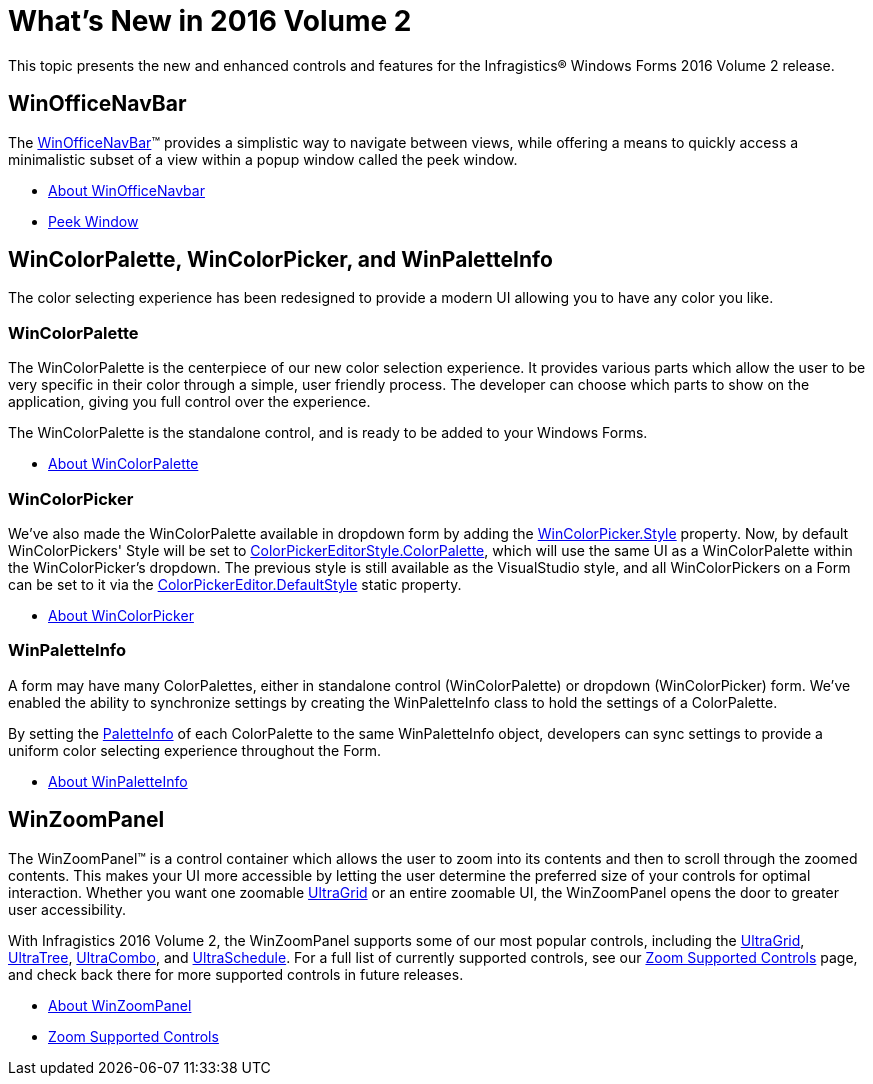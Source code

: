 ﻿= What's New in 2016 Volume 2

This topic presents the new and enhanced controls and features for the Infragistics® Windows Forms 2016 Volume 2 release.


== WinOfficeNavBar

The link:winofficenavbar.html[WinOfficeNavBar]™ provides a simplistic way to navigate between views, while offering a means to quickly access a minimalistic subset of a view within a popup window called the peek window.

//TODO add OfficeNavBar screenshot

* link:winofficenavbar-about.html[About WinOfficeNavbar]
* link:winofficenavbar-peek-window.html[Peek Window]


== WinColorPalette, WinColorPicker, and WinPaletteInfo

The color selecting experience has been redesigned to provide a modern UI allowing you to have any color you like.

=== WinColorPalette

The WinColorPalette is the centerpiece of our new color selection experience. It provides various parts which allow the user to be very specific in their color through a simple, user friendly process. The developer can choose which parts to show on the application, giving you full control over the experience.

The WinColorPalette is the standalone control, and is ready to be added to your Windows Forms.

* link:wincolorpalette-about.html[About WinColorPalette]

=== WinColorPicker

We've also made the WinColorPalette available in dropdown form by adding the link:{ApiPlatform}win.ultrawineditors{ApiVersion}~infragistics.win.ultrawineditors.ultracolorpicker~style.html[WinColorPicker.Style]
property. Now, by default WinColorPickers' Style will be set to
link:{ApiPlatform}win{ApiVersion}~infragistics.win.ultracolorpalette.colorpickereditorstyle.html[ColorPickerEditorStyle.ColorPalette],
which will use the same UI as a WinColorPalette within the WinColorPicker's dropdown. The previous style is still available as the VisualStudio style, and all WinColorPickers on a Form can be set to it via the link:{ApiPlatform}win{ApiVersion}~infragistics.win.colorpickereditor~defaultstyle.html[ColorPickerEditor.DefaultStyle] static property.

* link:wincolorpicker-about-wincolorpicker.html[About WinColorPicker]

=== WinPaletteInfo

A form may have many ColorPalettes, either in standalone control (WinColorPalette) or dropdown (WinColorPicker) form. We've enabled the ability to synchronize settings by creating the WinPaletteInfo class to hold the settings of a ColorPalette.

By setting the link:winpaletteinfo.html[PaletteInfo] of each ColorPalette to the same WinPaletteInfo object, developers can sync settings to provide a uniform color selecting experience throughout the Form.

* link:winpaletteinfo-about.html[About WinPaletteInfo]


== WinZoomPanel

The WinZoomPanel™ is a control container which allows the user to zoom into its contents and then to scroll through the zoomed contents. This makes your UI more accessible by letting the user determine the preferred size of your controls for optimal interaction. Whether you want one zoomable link:wingrid.html[UltraGrid] or an entire zoomable UI, the WinZoomPanel opens the door to greater user accessibility.

With Infragistics 2016 Volume 2, the WinZoomPanel supports some of our most popular controls, including the link:wingrid.html[UltraGrid], link:wintree.html[UltraTree], link:wincombo.html[UltraCombo], and link:winschedule.html[UltraSchedule]. For a full list of currently supported controls, see our link:winzoompanel-zoom-supported-controls.html[Zoom Supported Controls] page, and check back there for more supported controls in future releases.


* link:winzoompanel-about.html[About WinZoomPanel]
* link:winzoompanel-zoom-supported-controls.html[Zoom Supported Controls]